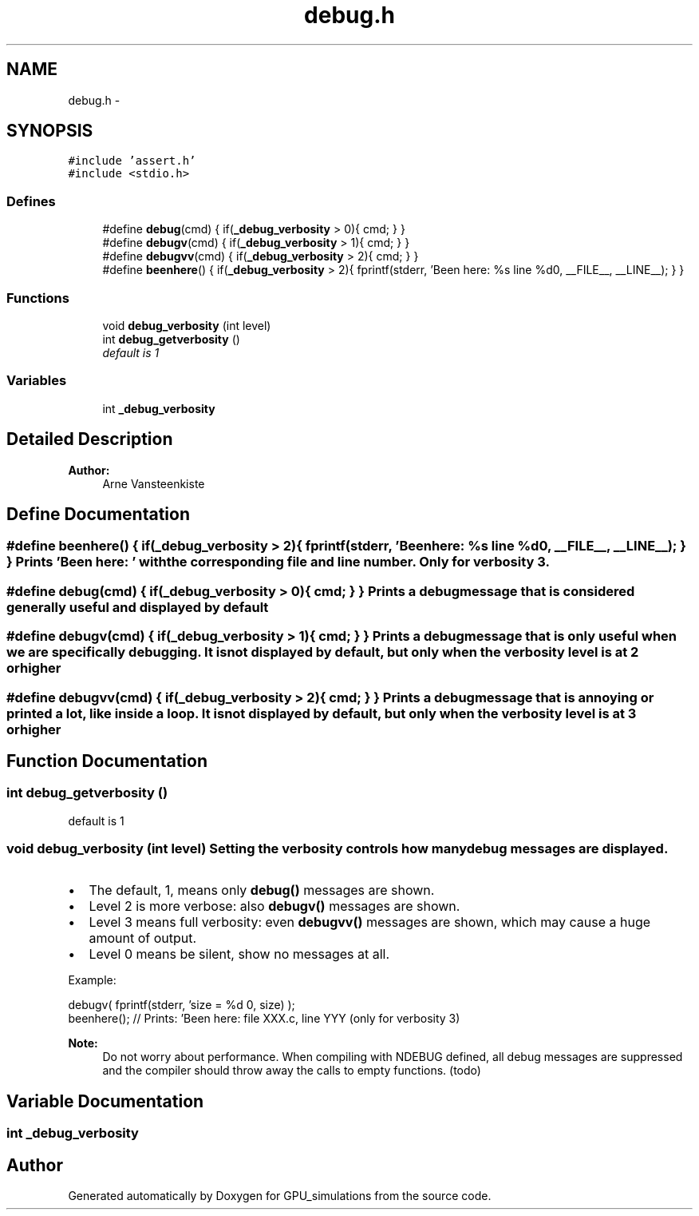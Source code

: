 .TH "debug.h" 3 "6 Jul 2010" "GPU_simulations" \" -*- nroff -*-
.ad l
.nh
.SH NAME
debug.h \- 
.SH SYNOPSIS
.br
.PP
\fC#include 'assert.h'\fP
.br
\fC#include <stdio.h>\fP
.br

.SS "Defines"

.in +1c
.ti -1c
.RI "#define \fBdebug\fP(cmd)   { if(\fB_debug_verbosity\fP > 0){ cmd; } }"
.br
.ti -1c
.RI "#define \fBdebugv\fP(cmd)   { if(\fB_debug_verbosity\fP > 1){ cmd; } }"
.br
.ti -1c
.RI "#define \fBdebugvv\fP(cmd)   { if(\fB_debug_verbosity\fP > 2){ cmd; } }"
.br
.ti -1c
.RI "#define \fBbeenhere\fP()   { if(\fB_debug_verbosity\fP > 2){ fprintf(stderr, 'Been here: %s line %d\\n', __FILE__, __LINE__); } }"
.br
.in -1c
.SS "Functions"

.in +1c
.ti -1c
.RI "void \fBdebug_verbosity\fP (int level)"
.br
.ti -1c
.RI "int \fBdebug_getverbosity\fP ()"
.br
.RI "\fIdefault is 1 \fP"
.in -1c
.SS "Variables"

.in +1c
.ti -1c
.RI "int \fB_debug_verbosity\fP"
.br
.in -1c
.SH "Detailed Description"
.PP 
\fBAuthor:\fP
.RS 4
Arne Vansteenkiste 
.RE
.PP

.SH "Define Documentation"
.PP 
.SS "#define beenhere()   { if(\fB_debug_verbosity\fP > 2){ fprintf(stderr, 'Been here: %s line %d\\n', __FILE__, __LINE__); } }"Prints 'Been here: ' with the corresponding file and line number. Only for verbosity 3. 
.SS "#define debug(cmd)   { if(\fB_debug_verbosity\fP > 0){ cmd; } }"Prints a debug message that is considered generally useful and displayed by default 
.SS "#define debugv(cmd)   { if(\fB_debug_verbosity\fP > 1){ cmd; } }"Prints a debug message that is only useful when we are specifically debugging. It is not displayed by default, but only when the verbosity level is at 2 or higher 
.SS "#define debugvv(cmd)   { if(\fB_debug_verbosity\fP > 2){ cmd; } }"Prints a debug message that is annoying or printed a lot, like inside a loop. It is not displayed by default, but only when the verbosity level is at 3 or higher 
.SH "Function Documentation"
.PP 
.SS "int debug_getverbosity ()"
.PP
default is 1 
.SS "void debug_verbosity (int level)"Setting the verbosity controls how many debug messages are displayed.
.PP
.IP "\(bu" 2
The default, 1, means only \fBdebug()\fP messages are shown.
.IP "\(bu" 2
Level 2 is more verbose: also \fBdebugv()\fP messages are shown.
.IP "\(bu" 2
Level 3 means full verbosity: even \fBdebugvv()\fP messages are shown, which may cause a huge amount of output.
.IP "\(bu" 2
Level 0 means be silent, show no messages at all.
.PP
.PP
Example: 
.PP
.nf
    debugv( fprintf(stderr, 'size = %d \n', size) );
    beenhere();     // Prints: 'Been here: file XXX.c, line YYY (only for verbosity 3)

.fi
.PP
.PP
\fBNote:\fP
.RS 4
Do not worry about performance. When compiling with NDEBUG defined, all debug messages are suppressed and the compiler should throw away the calls to empty functions. (todo) 
.RE
.PP

.SH "Variable Documentation"
.PP 
.SS "int \fB_debug_verbosity\fP"
.SH "Author"
.PP 
Generated automatically by Doxygen for GPU_simulations from the source code.
